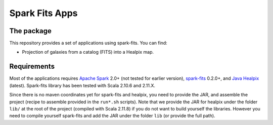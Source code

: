================
Spark Fits Apps
================

The package
================

This repository provides a set of applications using spark-fits.
You can find:

* Projection of galaxies from a catalog (FITS) into a Healpix map.

Requirements
================

Most of the applications requires `Apache Spark <http://spark.apache.org/>`_ 2.0+ (not tested for earlier version),
`spark-fits <https://github.com/JulienPeloton/spark-fits>`_ 0.2.0+,
and `Java Healpix <http://healpix.sourceforge.net/>`_ (latest).
Spark-fits library has been tested with Scala 2.10.6 and 2.11.X.

Since there is no maven coordinates yet for spark-fits and healpix, you need to provide the JAR,
and assemble the project (recipe to assemble provided in the ``run*.sh`` scripts).
Note that we provide the JAR for healpix under the folder ``lib/`` at the root
of the project (compiled with Scala 2.11.8) if you do not want to build yourself the libraries.
However you need to compile yourself spark-fits and add the JAR under the folder ``lib``
(or provide the full path).
